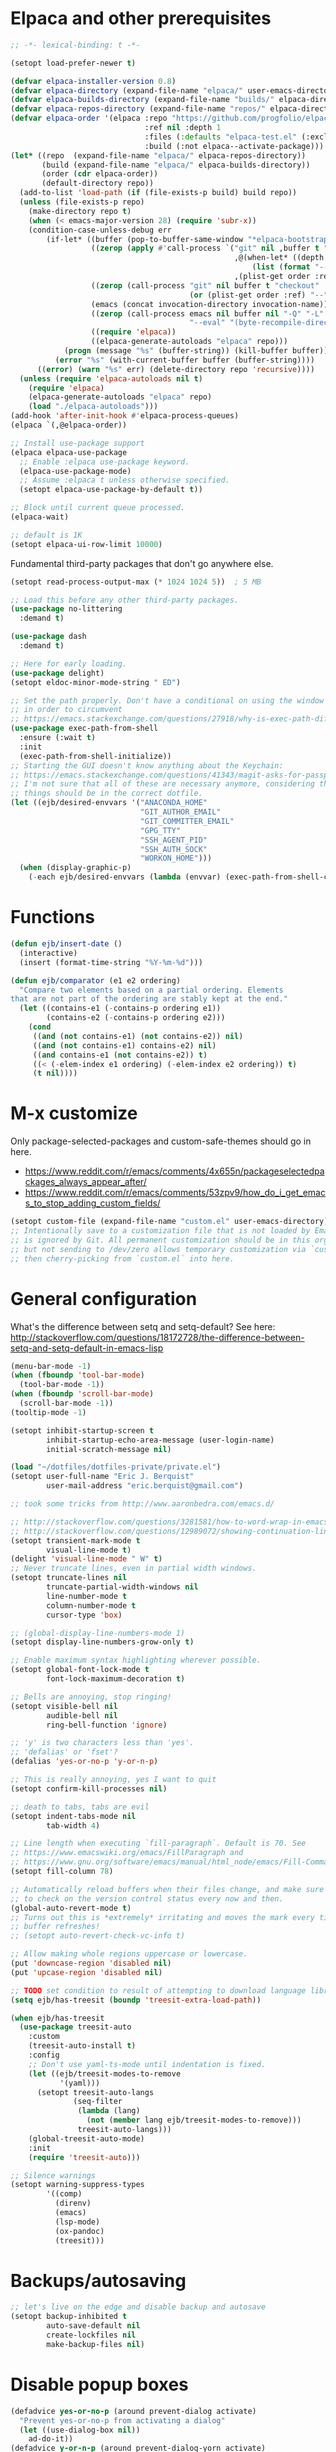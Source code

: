 * Elpaca and other prerequisites

#+BEGIN_SRC emacs-lisp
;; -*- lexical-binding: t -*-

(setopt load-prefer-newer t)

(defvar elpaca-installer-version 0.8)
(defvar elpaca-directory (expand-file-name "elpaca/" user-emacs-directory))
(defvar elpaca-builds-directory (expand-file-name "builds/" elpaca-directory))
(defvar elpaca-repos-directory (expand-file-name "repos/" elpaca-directory))
(defvar elpaca-order '(elpaca :repo "https://github.com/progfolio/elpaca.git"
                              :ref nil :depth 1
                              :files (:defaults "elpaca-test.el" (:exclude "extensions"))
                              :build (:not elpaca--activate-package)))
(let* ((repo  (expand-file-name "elpaca/" elpaca-repos-directory))
       (build (expand-file-name "elpaca/" elpaca-builds-directory))
       (order (cdr elpaca-order))
       (default-directory repo))
  (add-to-list 'load-path (if (file-exists-p build) build repo))
  (unless (file-exists-p repo)
    (make-directory repo t)
    (when (< emacs-major-version 28) (require 'subr-x))
    (condition-case-unless-debug err
        (if-let* ((buffer (pop-to-buffer-same-window "*elpaca-bootstrap*"))
                  ((zerop (apply #'call-process `("git" nil ,buffer t "clone"
                                                  ,@(when-let* ((depth (plist-get order :depth)))
                                                      (list (format "--depth=%d" depth) "--no-single-branch"))
                                                  ,(plist-get order :repo) ,repo))))
                  ((zerop (call-process "git" nil buffer t "checkout"
                                        (or (plist-get order :ref) "--"))))
                  (emacs (concat invocation-directory invocation-name))
                  ((zerop (call-process emacs nil buffer nil "-Q" "-L" "." "--batch"
                                        "--eval" "(byte-recompile-directory \".\" 0 'force)")))
                  ((require 'elpaca))
                  ((elpaca-generate-autoloads "elpaca" repo)))
            (progn (message "%s" (buffer-string)) (kill-buffer buffer))
          (error "%s" (with-current-buffer buffer (buffer-string))))
      ((error) (warn "%s" err) (delete-directory repo 'recursive))))
  (unless (require 'elpaca-autoloads nil t)
    (require 'elpaca)
    (elpaca-generate-autoloads "elpaca" repo)
    (load "./elpaca-autoloads")))
(add-hook 'after-init-hook #'elpaca-process-queues)
(elpaca `(,@elpaca-order))

;; Install use-package support
(elpaca elpaca-use-package
  ;; Enable :elpaca use-package keyword.
  (elpaca-use-package-mode)
  ;; Assume :elpaca t unless otherwise specified.
  (setopt elpaca-use-package-by-default t))

;; Block until current queue processed.
(elpaca-wait)

;; default is 1K
(setopt elpaca-ui-row-limit 10000)
#+END_SRC

Fundamental third-party packages that don't go anywhere else.

#+BEGIN_SRC emacs-lisp
(setopt read-process-output-max (* 1024 1024 5))  ; 5 MB

;; Load this before any other third-party packages.
(use-package no-littering
  :demand t)

(use-package dash
  :demand t)

;; Here for early loading.
(use-package delight)
(setopt eldoc-minor-mode-string " ED")

;; Set the path properly. Don't have a conditional on using the window system
;; in order to circumvent
;; https://emacs.stackexchange.com/questions/27918/why-is-exec-path-different-in-emacsclient-emacsserver-than-in-emacs.
(use-package exec-path-from-shell
  :ensure (:wait t)
  :init
  (exec-path-from-shell-initialize))
;; Starting the GUI doesn't know anything about the Keychain:
;; https://emacs.stackexchange.com/questions/41343/magit-asks-for-passphrase-for-ssh-key-every-time
;; I'm not sure that all of these are necessary anymore, considering that most
;; things should be in the correct dotfile.
(let ((ejb/desired-envvars '("ANACONDA_HOME"
                             "GIT_AUTHOR_EMAIL"
                             "GIT_COMMITTER_EMAIL"
                             "GPG_TTY"
                             "SSH_AGENT_PID"
                             "SSH_AUTH_SOCK"
                             "WORKON_HOME")))
  (when (display-graphic-p)
    (-each ejb/desired-envvars (lambda (envvar) (exec-path-from-shell-copy-env envvar)))))
#+END_SRC

* Functions

#+BEGIN_SRC emacs-lisp
(defun ejb/insert-date ()
  (interactive)
  (insert (format-time-string "%Y-%m-%d")))

(defun ejb/comparator (e1 e2 ordering)
  "Compare two elements based on a partial ordering. Elements
that are not part of the ordering are stably kept at the end."
  (let ((contains-e1 (-contains-p ordering e1))
        (contains-e2 (-contains-p ordering e2)))
    (cond
     ((and (not contains-e1) (not contains-e2)) nil)
     ((and (not contains-e1) contains-e2) nil)
     ((and contains-e1 (not contains-e2)) t)
     ((< (-elem-index e1 ordering) (-elem-index e2 ordering)) t)
     (t nil))))
#+END_SRC

* M-x customize

Only package-selected-packages and custom-safe-themes should go in here.
- https://www.reddit.com/r/emacs/comments/4x655n/packageselectedpackages_always_appear_after/
- https://www.reddit.com/r/emacs/comments/53zpv9/how_do_i_get_emacs_to_stop_adding_custom_fields/

#+BEGIN_SRC emacs-lisp
(setopt custom-file (expand-file-name "custom.el" user-emacs-directory))
;; Intentionally save to a customization file that is not loaded by Emacs and
;; is ignored by Git. All permanent customization should be in this org file,
;; but not sending to /dev/zero allows temporary customization via `customize`
;; then cherry-picking from `custom.el` into here.
#+END_SRC

* General configuration

What's the difference between setq and setq-default? See here: http://stackoverflow.com/questions/18172728/the-difference-between-setq-and-setq-default-in-emacs-lisp

#+begin_src emacs-lisp
(menu-bar-mode -1)
(when (fboundp 'tool-bar-mode)
  (tool-bar-mode -1))
(when (fboundp 'scroll-bar-mode)
  (scroll-bar-mode -1))
(tooltip-mode -1)

(setopt inhibit-startup-screen t
        inhibit-startup-echo-area-message (user-login-name)
        initial-scratch-message nil)

(load "~/dotfiles/dotfiles-private/private.el")
(setopt user-full-name "Eric J. Berquist"
        user-mail-address "eric.berquist@gmail.com")

;; took some tricks from http://www.aaronbedra.com/emacs.d/

;; http://stackoverflow.com/questions/3281581/how-to-word-wrap-in-emacs
;; http://stackoverflow.com/questions/12989072/showing-continuation-lines-in-emacs-in-a-text-terminal
(setopt transient-mark-mode t
        visual-line-mode t)
(delight 'visual-line-mode " W" t)
;; Never truncate lines, even in partial width windows.
(setopt truncate-lines nil
        truncate-partial-width-windows nil
        line-number-mode t
        column-number-mode t
        cursor-type 'box)

;; (global-display-line-numbers-mode 1)
(setopt display-line-numbers-grow-only t)

;; Enable maximum syntax highlighting wherever possible.
(setopt global-font-lock-mode t
        font-lock-maximum-decoration t)

;; Bells are annoying, stop ringing!
(setopt visible-bell nil
        audible-bell nil
        ring-bell-function 'ignore)

;; 'y' is two characters less than 'yes'.
;; 'defalias' or 'fset'?
(defalias 'yes-or-no-p 'y-or-n-p)

;; This is really annoying, yes I want to quit
(setopt confirm-kill-processes nil)

;; death to tabs, tabs are evil
(setopt indent-tabs-mode nil
        tab-width 4)

;; Line length when executing `fill-paragraph`. Default is 70. See
;; https://www.emacswiki.org/emacs/FillParagraph and
;; https://www.gnu.org/software/emacs/manual/html_node/emacs/Fill-Commands.html.
(setopt fill-column 78)

;; Automatically reload buffers when their files change, and make sure
;; to check on the version control status every now and then.
(global-auto-revert-mode t)
;; Turns out this is *extremely* irritating and moves the mark every time the
;; buffer refreshes!
;; (setopt auto-revert-check-vc-info t)

;; Allow making whole regions uppercase or lowercase.
(put 'downcase-region 'disabled nil)
(put 'upcase-region 'disabled nil)

;; TODO set condition to result of attempting to download language library
(setq ejb/has-treesit (boundp 'treesit-extra-load-path))

(when ejb/has-treesit
  (use-package treesit-auto
    :custom
    (treesit-auto-install t)
    :config
    ;; Don't use yaml-ts-mode until indentation is fixed.
    (let ((ejb/treesit-modes-to-remove
           '(yaml)))
      (setopt treesit-auto-langs
              (seq-filter
               (lambda (lang)
                 (not (member lang ejb/treesit-modes-to-remove)))
               treesit-auto-langs)))
    (global-treesit-auto-mode)
    :init
    (require 'treesit-auto)))

;; Silence warnings
(setopt warning-suppress-types
        '((comp)
          (direnv)
          (emacs)
          (lsp-mode)
          (ox-pandoc)
          (treesit)))
#+end_src

* Backups/autosaving

#+begin_src emacs-lisp
;; let's live on the edge and disable backup and autosave
(setopt backup-inhibited t
        auto-save-default nil
        create-lockfiles nil
        make-backup-files nil)
#+end_src

* Disable popup boxes

#+begin_src emacs-lisp
(defadvice yes-or-no-p (around prevent-dialog activate)
  "Prevent yes-or-no-p from activating a dialog"
  (let ((use-dialog-box nil))
    ad-do-it))
(defadvice y-or-n-p (around prevent-dialog-yorn activate)
  "Prevent y-or-n-p from activating a dialog"
  (let ((use-dialog-box nil))
    ad-do-it))

;; Even when using the mouse, force the minibuffer.
(setopt use-file-dialog nil)
#+end_src

* Key bindings

- To view all current keybindings, =C-h b=.
- To view all personal keybindings, =M-x describe-personal-keybindings=.
- Used to have stuff for ='comment-or-uncomment-region=, ='comment-region=, and ='uncomment-region= here, but =M-;= calls ='comment-dwim=, which is what you really want.

#+begin_src emacs-lisp
(global-set-key [remap dabbrev-expand] 'hippie-expand)
(bind-key (kbd "C-x C-b") 'switch-to-buffer)
(bind-key (kbd "C-x b") 'ibuffer)
(bind-key (kbd "C-c b") 'switch-to-previous-buffer)
(bind-key (kbd "C-x C-9") 'text-scale-decrease)
(bind-key (kbd "C-x C-0") 'text-scale-increase)
(bind-key (kbd "C-x C-h") 'replace-string)
;; `hs-minor-mode-map' uses `C-c @` as prefix, but `@` is terrible, but the
;; remaining defaults are fine, so reuse those.
(let ((hs-group-key "C-h"))
  (bind-keys
   ((concat "C-c " hs-group-key " C-h")   . hs-hide-block)
   ((concat "C-c " hs-group-key " C-s")   . hs-show-block)
   ((concat "C-c " hs-group-key " C-M-h") . hs-hide-all)
   ((concat "C-c " hs-group-key " C-M-s") . hs-show-all)
   ((concat "C-c " hs-group-key " C-l")   . hs-hide-level)
   ((concat "C-c " hs-group-key " C-c")   . hs-toggle-hiding)
   ((concat "C-c " hs-group-key " C-a")   . hs-show-all)
   ((concat "C-c " hs-group-key " C-t")   . hs-hide-all)
   ((concat "C-c " hs-group-key " C-d")   . hs-hide-block)
   ((concat "C-c " hs-group-key " C-e")   . hs-toggle-hiding)))
;; I don't understand why this doesn't work.
;; (bind-keys
;;  :prefix-map hs-minor-mode-map
;;  :prefix "C-c C-h"
;;  ("C-h"   . hs-hide-block)
;;  ("C-s"   . hs-show-block)
;;  ("C-M-h" . hs-hide-all)
;;  ("C-M-s" . hs-show-all)
;;  ("C-l"   . hs-hide-level)
;;  ("C-c"   . hs-toggle-hiding)
;;  ("C-a"   . hs-show-all)
;;  ("C-t"   . hs-hide-all)
;;  ("C-d"   . hs-hide-block)
;;  ("C-e"   . hs-toggle-hiding))
#+end_src

#+BEGIN_SRC emacs-lisp
(use-package which-key
  ;; why doesn't this work
  ;; :delight
  :custom
  (which-key-lighter "")
  :init
  (which-key-mode))
#+END_SRC

https://github.com/Wilfred/helpful

#+begin_src emacs-lisp
(use-package helpful
  :config
  (global-set-key [remap describe-function] 'helpful-callable)
  (global-set-key [remap describe-variable] 'helpful-variable)
  (global-set-key [remap describe-key] 'helpful-key)
  :init
  (require 'helpful))
#+end_src

* dir-locals

Taken from https://emacs.stackexchange.com/a/13096/10950

#+BEGIN_SRC emacs-lisp
(defun ejb/my-reload-dir-locals-for-current-buffer ()
  "reload dir locals for the current buffer"
  (interactive)
  (let ((enable-local-variables :all))
    (hack-dir-local-variables-non-file-buffer)))

(defun ejb/my-reload-dir-locals-for-all-buffer-in-this-directory ()
  "For every buffer with the same `default-directory` as the
current buffer's, reload dir-locals."
  (interactive)
  (let ((dir default-directory))
    (dolist (buffer (buffer-list))
      (with-current-buffer buffer
        (when (equal default-directory dir)
          (ejb/my-reload-dir-locals-for-current-buffer))))))

;; (add-hook 'emacs-lisp-mode-hook
;;           (defun enable-autoreload-for-dir-locals ()
;;             (when (and (buffer-file-name)
;;                        (equal dir-locals-file
;;                               (file-name-nondirectory (buffer-file-name))))
;;               (add-hook (make-variable-buffer-local 'after-save-hook)
;;                         'my-reload-dir-locals-for-all-buffer-in-this-directory))))
#+END_SRC

* Snippets

#+BEGIN_SRC emacs-lisp
(use-package yasnippet
  :delight
  ;; TODO
  ;; :bind (:map yas-minor-mode-map
  ;;             ("C-M-/" . yas-expand)
  ;;             ("TAB" . nil))
  :init
  (yas-global-mode 1))
(use-package yasnippet-snippets)
#+END_SRC

* Theming and window shaping

** Themes

#+begin_src emacs-lisp
;; These are nice when I'm bored...
(use-package abyss-theme)
(use-package base16-theme)
(use-package base16-eva-theme
  :ensure (:host github
           :repo "kjakapat/eva-theme"
           :files ("emacs/build/*.el"))
  ;; :config
  ;; (load-theme 'base16-eva t)
  )
(use-package colonoscopy-theme)
(use-package dracula-theme)
(use-package ef-themes)
(use-package plan9-theme)
(use-package rebecca-theme)
(use-package spacegray-theme)
(use-package tron-legacy-theme)
(add-to-list 'custom-theme-load-path (expand-file-name "themes/" user-emacs-directory))
;; ...but ultimately this is my daily driver.
(load-theme 'wombat2 t)
(use-package rainbow-mode)
#+end_src

** Windows

TODO set fallback fonts, see http://ergoemacs.org/emacs/emacs_list_and_set_font.html

#+begin_src emacs-lisp
(add-to-list 'default-frame-alist '(font . "Panic Sans-11"))
;; https://emacs.stackexchange.com/q/45895
(set-face-attribute 'fixed-pitch nil :family "Fira Mono")

(setopt indicate-empty-lines t)
(when (not indicate-empty-lines)
  (toggle-indicate-empty-lines))
(setopt indicate-buffer-boundaries 'right)

(use-package default-text-scale
  :hook (after-init . default-text-scale-mode))
#+end_src

* Parens/whitespace/indentation

#+begin_src emacs-lisp
(use-package elec-pair
  :ensure nil
  :init
  (electric-pair-mode 1))

(use-package paren
  :ensure nil
  :custom
  (show-paren-delay 0.0)
  :init
  (show-paren-mode 1))

(use-package whitespace
  :ensure nil
  :bind (("C-c t" . whitespace-mode))
  :mode (("\\.csv\\'" . whitespace-mode)
         ("\\.tab\\'" . whitespace-mode)
         ("\\.tsv\\'" . whitespace-mode))
  :custom
  ;; use the fill-column value
  (whitespace-line-column nil)
  (whitespace-display-mappings
   '((space-mark   ?\    [?\u00B7]     [?.])                    ; 32 SPACE, 183 MIDDLE DOT 「·」, 46 FULL STOP 「.」
     ;; (space-mark ?\s [183] [46])
     ;; (space-mark 32 [32] [46]) ; normal space, display nothing
     (space-mark   ?\xA0 [?\u00A4]     [?_])                    ; hard space: currency sign
     ;; (newline-mark ?\n [9166 10] [36 10])                    ; 10 LINE FEED, 9166 RETURN SYMBOL 「⏎」, 36 DOLLAR SIGN 「$」
     (newline-mark ?\n   [?\u21B5 ?\n] [172 10] [?\u00AF ?\n])  ; eol: downwards arrow with corner leftwards, ..., macron
     (tab-mark     ?\t   [9655 9]      [92 9] ))                ; 9 TAB, 9655 WHITE RIGHT-POINTING TRIANGLE 「▷」, 92 9 CHARACTER TABULATION 「\t」
   whitespace-style
   '(face
     trailing
     tabs
     ;; spaces
     ;; lines
     ;; lines-tail
     newline
     empty
     ;; indentation::tab
     ;; indentation::space
     ;; indentation
     ;; big-indent
     space-after-tab::tab
     ;; space-after-tab::space
     ;; space-after-tab
     space-before-tab::tab
     ;; space-before-tab::space
     space-before-tab
     space-mark
     tab-mark
     newline-mark
     ))
  ;; By default, `space-before-tab` considers zero or more spaces before a
  ;; tab, but `space-after-tab` only considers `tab-width` or more
  ;; spaces. Since my goal is not to look for indentation problems, but find
  ;; _any_ mixing, consider any number of spaces after a tab. Additionally,
  ;; apply font locking to the spaces, not the tab.
  (whitespace-space-after-tab-regexp '("\011+\\(\\( \\{0,\\}\\)+\\)" . "\\(\011+\\) \\{0,\\}"))
  :init
  (setq global-whitespace-mode nil))

(use-package dtrt-indent
  :delight " dtrt"
  :init
  (dtrt-indent-global-mode 1))

(use-package unfill
  :bind (("C-M-q" . unfill-paragraph)))

;; Always place a newline at the end of files, like nano does by
;; default.
(setopt require-final-newline t)
#+end_src

* Narrowing, searching, and projects

#+BEGIN_SRC emacs-lisp
(when ejb/has-treesit
  (use-package treesit-fold
    :ensure (treesit-fold :type git :host github :repo "emacs-tree-sitter/treesit-fold")))

(use-package vertico
  :custom
  (vertico-cycle t)
  (vertico-sort-function 'vertico-sort-history-alpha)
  :init
  (vertico-mode 1))

(defun ejb/orderless-style (component)
  (orderless--separated-by '(zero-or-more nonl)
    ;; "rev buffer" will give both "revert-buffer" and "ibuffer-do-revert"
    (cl-loop for prefix in (split-string component)
             collect prefix)))

(use-package orderless
  :ensure t
  :custom
  ;; default:
  ;; (completion-styles '(basic partial-completion emacs22))
  ;; recommended by orderless:
  (completion-styles '(orderless basic))
  (completion-category-overrides '((file (styles basic partial-completion))))
  (orderless-matching-styles '(ejb/orderless-style)))

(use-package marginalia
  :init
  (marginalia-mode 1))

(setopt completions-format 'vertical
        completion-ignore-case t
        read-buffer-completion-ignore-case t
        read-file-name-completion-ignore-case t
        hippie-expand-try-functions-list '(try-complete-file-name-partially
                                           try-complete-file-name
                                           try-expand-all-abbrevs
                                           ;; try-expand-list
                                           try-expand-line
                                           try-expand-dabbrev
                                           try-expand-dabbrev-visible
                                           try-expand-dabbrev-all-buffers
                                           try-expand-dabbrev-from-kill
                                           try-complete-lisp-symbol-partially
                                           try-complete-lisp-symbol))
;; https://github.com/Zetagon/literate-dotfiles/blob/4bb980a2fd0d60784939bfc21dc10e7aebc16eb2/config.org#default
(add-hook 'text-mode-hook
          (lambda ()
            (remove #'try-expand-line hippie-expand-try-functions-list)))
#+END_SRC

[[https://github.com/radian-software/ctrlf][CTRLF]] replaces Isearch for single-buffer text search.

#+begin_src emacs-lisp
(use-package ctrlf
  ;; prefer fuzzy over literal searching
  :bind (:map ctrlf-mode-map
              ([remap isearch-forward] . ctrlf-forward-fuzzy)
              ([remap isearch-backward] . ctrlf-backward-fuzzy)
              ([remap isearch-forward-regexp] . ctrlf-forward-fuzzy-regexp)
              ([remap isearch-backward-regexp] . ctrlf-backward-fuzzy-regexp))
  :init
  (ctrlf-mode))
#+end_src

Some of my computers have [[https://github.com/BurntSushi/ripgrep][ripgrep]] installed.
- For =ripgrep=, which has the traditional =grep= interface, use =M-x ripgrep-regexp= to activate.

#+BEGIN_SRC emacs-lisp
;; This package is needed for projectile-ripgrep to work. Don't disable it.
(use-package ripgrep
  :custom
  (ripgrep-arguments '("--hidden")))
;; ...though projectile will try this one if the above isn't available.
(use-package rg
  :custom
  (rg-command-line-flags '("--hidden"))
  (rg-ignore-ripgreprc nil))
(use-package deadgrep
  ;; <f5> is suggested, but that is inconvenient on my keyboards...
  :bind (("C-c g" . deadgrep)))
#+END_SRC

#+BEGIN_SRC emacs-lisp
(defun ejb/conditional-append (list items)
  "Only append the contents of ITEMS to LIST that don't already
appear in LIST."
  (append list (-difference items list)))

(defun ejb/conditional-prepend (list items)
  "Only prepend the contents of ITEMS to LIST that don't already
appear in LIST."
  (append (-difference items list) list))

(defun ejb/vc-svn-url (file-or-dir &optional _remote-name)
  "Get the Subversion URL for FILE-OR-DIR if possible, returning
nil otherwise."
  (require 'vc-svn)
  (let ((default-directory (vc-svn-root file-or-dir)))
    (if default-directory
        (with-temp-buffer
          (vc-svn-command (current-buffer) 0 nil
                          "info" "--show-item" "url")
          (buffer-substring-no-properties (point-min) (1- (point-max)))))))

(defun ejb/projectile-root-qchem (dir &optional list)
  "Find the project root of a Q-Chem Subversion repository.

When inside a directory of an external, such as in a development
package or Q-Chem trunk, the project root should be the
development package or the Q-Chem checkout, not the directory of
the external.

Placing `projectile-root-top-down-recurring' ahead of
`projectile-root-top-down' will technically work, since it finds
the top-level repository rather than the external, but it messes
with the default ordering Projectile uses.
"
  (let ((root-top-down-recurring (projectile-root-top-down-recurring dir '(".svn"))))
    (if root-top-down-recurring
        (let ((vc-svn-url (ejb/vc-svn-url root-top-down-recurring)))
          (if (string-prefix-p "https://jubilee.q-chem.com/" vc-svn-url)
              root-top-down-recurring)))))

(use-package projectile
  :bind ("C-c p" . projectile-command-map)
  :custom
  (projectile-indexing-method 'alien)
  (projectile-enable-caching t)
  (projectile-mode-line-prefix " P")
  (projectile-require-project-root t)
  ;; not used with (projectile-indexing-method 'alien)
  (projectile-sort-order 'access-time)
  (projectile-project-search-path
   '("~/development" "~/repositories"))
  (projectile-project-root-functions
   '(projectile-root-local
     projectile-root-marked
     ejb/projectile-root-qchem
     projectile-root-bottom-up
     projectile-root-top-down
     projectile-root-top-down-recurring))
  :config
  ;; These can't be in :custom because something to do with the existence of
  ;; the variables first.
  ;;
  ;; For combined C++ and Python projects, such as those for pybind11 or using
  ;; scikit-build-base, have the Python part (pyproject.toml) take precedence.
  (setopt projectile-project-root-files-bottom-up
          (ejb/conditional-prepend projectile-project-root-files-bottom-up
                                   '("pyproject.toml"
                                     ".exercism")))
  (setopt projectile-globally-ignored-directories
          (ejb/conditional-prepend projectile-globally-ignored-directories
                                   '("^\\.hypothesis"
                                     "^\\.mypy_cache"
                                     "^\\.pytest_cache"
                                        ; all possible build directories
                                     "build"
                                     "htmlcov"
                                     "^__pycache__")))
  (setopt projectile-globally-ignored-files
          (ejb/conditional-prepend projectile-globally-ignored-files
                                   '("cmake_install.cmake")))
  (setopt projectile-globally-ignored-file-suffixes
          (ejb/conditional-prepend projectile-globally-ignored-file-suffixes
                                   '(".elc"
                                     ".pyc")))
  ;; (projectile-register-project-type 'python-pyproject '("pyproject.toml")
  ;;                                   :project-file "pyproject.toml"
  ;;                                   ;; TODO should be :package instead?
  ;;                                   :compile "python -m pip wheel"
  ;;                                   :install "python -m pip install"
  ;;                                   :test "python -m pytest -v --color=no"
  ;;                                   :test-prefix "test_"
  ;;                                   :test-suffix "_test")
  :init
  (projectile-mode 1))
#+END_SRC

#+BEGIN_SRC emacs-lisp
(use-package direnv
  :when (executable-find "direnv")
  :init
  (direnv-mode 1))

(use-package dotenv-mode
  :mode (("\\.secrets\\'" . dotenv-mode)))
#+END_SRC

* TRAMP

- Only set =tramp-verbose= while debugging, otherwise you'll think TRAMP is slow for the wrong reason.

Links:
- https://www.gnu.org/software/emacs/manual/html_node/tramp/Frequently-Asked-Questions.html
- https://www.emacswiki.org/emacs/TrampMode

#+BEGIN_SRC emacs-lisp
;; Setting this to true would be ideal (so that a reformatter can be applied
;; remotely), but it causes saving to hang.
(setopt auto-revert-remote-files nil
        tramp-default-method "ssh"
        ;; tramp-verbose 8
        vc-handled-backends (delq 'Git vc-handled-backends))
(require 'tramp)
(add-to-list 'tramp-remote-path 'tramp-own-remote-path)
(use-package vagrant-tramp)
#+END_SRC

* Spelling

- ispell and flyspell are intentionally intermingled
- TODO ensure backend is =aspell=?

#+BEGIN_SRC emacs-lisp
(use-package langtool
  :custom
  (langtool-default-language "en-US")
  (langtool-mother-tongue "en")
  :config
  ;; Arch Linux
  (if (eq system-type 'gnu/linux)
      (setopt ; langtool-language-tool-server-jar "/usr/share/java/languagetool/languagetool-server.jar"
            langtool-language-tool-jar "/usr/share/java/languagetool/languagetool-commandline.jar"
            langtool-java-classpath "/usr/share/languagetool:/usr/share/java/languagetool/*")))

;; built-in
(use-package flyspell
  :ensure nil
  :hook ((text-mode . flyspell-mode)
         (prog-mode . flyspell-prog-mode))
  :bind (("C-'" . ispell-word)
         ("C-M-'" . flyspell-buffer))
  :custom
  (ispell-silently-savep t)
  (flyspell-issue-welcome-flag nil)
  (flyspell-mode-line-string " FlyS"))
#+end_src

* Completion and language servers

#+BEGIN_SRC emacs-lisp
(use-package company
  :hook (after-init . global-company-mode)
  :bind
  ("M-]" . company-complete)
  (:map company-active-map
         ("M-/" . company-other-backend)
         ("C-n" . company-select-next)
         ("C-p" . company-select-previous))
  :custom
  (company-dabbrev-downcase nil)
  (company-idle-delay 10)
  (company-lighter-base "cmp")
  (company-minimum-prefix-length 0)
  (company-search-regexp-function #'company-search-words-regexp)
  (company-selection-wrap-around t)
  (company-tooltip-align-annotations t)
  (company-transformers '(company-sort-by-backend-importance))
  :config
  ;; These are company backends I know I'll never use, so remove them if
  ;; present.  Some may be obsolete and not even present anymore.
  (let ((ejb/company-backends-to-remove
         '(company-bbdb
           company-eclim
           company-xcode
           company-oddmuse)))
    (setopt company-backends
            (seq-filter
             (lambda (backend)
               (not (member backend ejb/company-backends-to-remove)))
             company-backends)))
  :init
  ;; Partial ordering of (future) backends from most to least important.
  ;;
  ;; - For Python, prefer the language server over `anaconda-mode' if
  ;;   possible.
  ;;
  ;; - For Nim, nimsuggest seems to give much better results than nimlsp. But
  ;;   it times out too much.
  (setq ejb/company-ordering
        '(company-capf
          company-nimsuggest
          company-anaconda))
  (defun ejb/fix-company-ordering ()
    (with-eval-after-load 'company
      (setopt company-backends
              (-sort '(lambda (e1 e2)
                        (funcall (-rpartial 'ejb/comparator ejb/company-ordering) e1 e2))
                     company-backends)))))

(use-package lsp-mode
  :commands lsp
  :hook ((c-mode c++-mode fortran-mode f90-mode js-mode sh-mode) . lsp)
  :custom
  (lsp-keep-workspace-alive nil)
  (lsp-enable-snippet nil)
  (lsp-auto-guess-root t)
  (lsp-enable-on-type-formatting nil)
  (lsp-modeline-code-actions-enable nil)
  (lsp-modeline-diagnostics-enable nil)
  (lsp-headerline-breadcrumb-enable nil)
  (lsp-lens-enable nil)
  (lsp-file-watch-threshold 500000)
  (lsp-enable-suggest-server-download nil)
  (lsp-clients-clangd-args '("--header-insertion-decorators=0" "--header-insertion=never"))  :config
  :config
  ;; https://emacs-lsp.github.io/lsp-mode/page/faq/#how-do-i-force-lsp-mode-to-forget-the-workspace-folders-for-multi-root
  ;; When using no-littering, `lsp-session-file' is under var/lsp/session.el.
  (advice-add 'lsp :before (lambda (&rest _args)
                             (eval '(setf (lsp-session-server-id->folders (lsp-session)) (ht)))))
  (when ejb/has-treesit
    (mapc (lambda (h) (add-hook h #'lsp-deferred))
          '(bash-ts-mode-hook
            ;; c-ts-mode-hook
            ;; c++-ts-mode-hook
            js-ts-mode-hook
            python-ts-mode-hook))))

(use-package lsp-ui
  :disabled t
  :commands lsp-ui-mode
  :custom
  (lsp-ui-doc-include-signature t)
  (lsp-ui-flycheck-enable t)
  (lsp-ui-peek-always-show t))
#+END_SRC

* Debuggers

#+BEGIN_SRC emacs-lisp
(use-package realgud)
;; TODO load this when in Python and realgud has been loaded
(use-package realgud-ipdb)
#+END_SRC

* Flycheck

** General

#+begin_src emacs-lisp
(use-package flycheck
  :hook ((lsp-managed-mode . (lambda ()
                               (when (derived-mode-p 'sh-mode)
                                 (setq my/flycheck-local-cache '((lsp . ((next-checkers . (sh-bash)))))))))
         (lsp-managed-mode . (lambda ()
                               (when (derived-mode-p 'tex-mode)
                                 (setq my/flycheck-local-cache '((lsp . ((next-checkers . (tex-chktex)))))))))
         (lsp-managed-mode . (lambda ()
                               (when (derived-mode-p 'python-mode)
                                 (setq my/flycheck-local-cache '((lsp . ((next-checkers . (python-pycompile))))))))))
  :bind (("C-c f" . flycheck-mode))
  :custom
  (flycheck-check-syntax-automatically '(mode-enabled save))
  (flycheck-checker-error-threshold 2000)
  ; (flycheck-clang-pedantic t)
  ; (flycheck-clang-pedantic-errors t)
  (flycheck-gcc-openmp t)
  ; (flycheck-gcc-pedantic t)
  ; (flycheck-gcc-pedantic-errors t)
  ; (flycheck-cppcheck-checks '("all"))
  (flycheck-markdown-mdl-style "~/.mdlrc")
  (flycheck-mode-line-prefix "FC")
  (flycheck-yamllintrc "~/.config/yamllint/config")
  (flycheck-disabled-checkers '(emacs-lisp-checkdoc python-flake8 python-pylint))
  :config
  ;; https://github.com/flycheck/flycheck/issues/1762#issuecomment-750458442
  (defvar-local my/flycheck-local-cache nil)
  (defun my/flycheck-checker-get (fn checker property)
    (or (alist-get property (alist-get checker my/flycheck-local-cache))
        (funcall fn checker property)))
  (advice-add 'flycheck-checker-get :around 'my/flycheck-checker-get)
  ;; json-python-json -> json-jq -> json-jsonlint
  (setq ejb/flycheck-checker-default-json 'json-python-json)
  (flycheck-add-next-checker 'json-python-json 'json-jq t)
  (flycheck-add-next-checker 'json-jq 'json-jsonlint t)
  ;; python-pycompile -> python-ruff -> python-mypy
  (setq ejb/flycheck-checker-default-python 'python-pycompile)
  (flycheck-add-next-checker 'python-pycompile 'python-ruff nil)
  :init
  (global-flycheck-mode))
#+end_src

** Prose

Integration with [[https://github.com/errata-ai/vale][vale]].

#+BEGIN_SRC emacs-lisp
(use-package flycheck-vale
  :disabled t
  :if (executable-find "vale")
  :hook (flycheck-mode . flycheck-vale-setup))
#+END_SRC

* Diffing (built-in)

#+begin_src emacs-lisp
(setopt diff-advance-after-apply-hunk nil
        ;; This is the default, but make it explicit that +/- markers should not
        ;; appear in the fringe.
        diff-font-lock-prettify nil)

(use-package vdiff
  :custom
  (vdiff-auto-refine t)
  (vdiff-diff-algorithm 'git-diff-patience)
  (setf (alist-get 'custom vdiff-diff-algorithms) "git --no-pager diff --patience --no-index --no-color --word-diff-regex=.")
  ;; (vdiff-diff-algorithm 'custom)
  )

(use-package difftastic
  :after magit
  :bind (:map magit-blame-read-only-mode-map
              ("D" . difftastic-magit-diff)
              ("S" . difftastic-magit-show))
  :config
  (eval-after-load 'magit-diff
    '(transient-append-suffix 'magit-diff '(-1 -1)
       [("D" "Difftastic diff (dwim)" difftastic-magit-diff)
        ("S" "Difftastic show" difftastic-magit-show)])))
#+end_src

* Git/version control

** General

#+BEGIN_SRC emacs-lisp
;; Even though VC systems (at least git) commit the symbolic link pointer
;; itself, and not the file it's pointing to, I want to edit the file.
(setopt vc-follow-symlinks t)
#+END_SRC

** Git

- [[https://magit.vc/manual/magit/Getting-started.html][magit: Getting Started]]
- https://www.youtube.com/watch?v=7ywEgcbaiys&list=PLhXZp00uXBk4np17N39WvB80zgxlZfVwj&index=18

#+BEGIN_SRC emacs-lisp
(use-package git-commit-ts-mode
  :after (treesit-auto)
  :custom
  (git-commit-major-mode #'git-commit-ts-mode)
  :init
  (add-to-list 'treesit-auto-recipe-list
               (make-treesit-auto-recipe
                :lang 'gitcommit
                :ts-mode 'git-commit-ts-mode
                :remap 'git-commit-mode
                :url "https://github.com/gbprod/tree-sitter-gitcommit"
                :ext "\\COMMIT_EDITMSG\\'")))
(use-package git-modes
  :mode (("/\\.containerignore\\'" . gitignore-mode)
         ("/\\.dockerignore\\'" . gitignore-mode)))
;; https://github.com/progfolio/elpaca/issues/324
(use-package transient)
(use-package magit
  :after (transient git-commit-ts-mode)
  :bind (("C-x g" . magit-status))
  :init
  (let ((exe-git
         (cond
          ((executable-find "/usr/bin/git") "/usr/bin/git")
          (t "git")))
        (exe-gitk
         (cond
          ((executable-find "/usr/bin/gitk") "/usr/bin/gitk")
          (t "gitk"))))
    (setopt magit-git-executable exe-git
            magit-gitk-executable exe-gitk)))
(use-package magit-delta
  :disabled t
  :hook (magit-mode . magit-delta-mode))
(use-package magit-svn
  :disabled t
  :hook magit-mode)
(use-package git-timemachine)
#+END_SRC

* Pandoc

#+begin_src emacs-lisp
(use-package pandoc-mode
  :hook (pandoc-mode . pandoc-load-default-settings))
#+end_src

* Org

#+begin_src emacs-lisp
;; http://orgmode.org/manual/Code-evaluation-security.html
;; (defun ejb/my-org-confirm-babel-evaluate (lang body)
;;   (not (equal lang "latex")))

(use-package org
  ;; Give up on trying to use the latest one, which doesn't load properly with
  ;; straight.
  :ensure nil
  :bind (("C-c l" . org-store-link)
         ("C-c a" . org-agenda)
         ("C-c c" . org-capture))
  :custom
  (org-adapt-indentation nil)
  (org-babel-tangle-lang-exts '(("emacs-lisp" . "el")
                                ("elisp" . "el")
                                ("javascript" . "js")
                                ("js" . "js")
                                ("python" . "py")))
  (org-clock-persist t)
  (org-closed-keep-when-no-todo t)
  (org-confirm-babel-evaluate nil)
  (org-descriptive-links nil)
  (org-duration-format 'h:mm)
  (org-edit-src-content-indentation 0)
  (org-export-backends '(ascii html icalendar latex md))
  (org-export-dispatch-use-expert-ui t)
  (org-export-with-smart-quotes t)
  ;; http://stackoverflow.com/questions/17239273/org-mode-buffer-latex-syntax-highlighting
  (org-highlight-latex-and-relatex '(latex script entities))
  (org-html-with-latex '(mathjax))
  (org-image-actual-width nil)
  (org-latex-create-formula-image-program 'imagemagick)
  ;; The differences from the default are that the following packages are added:
  ;; - xcolor
  ;; - booktabs
  ;; - tabulary
  ;; - braket
  ;; - microtype
  ;; - listings
  ;; - siunitx
  ;; where xcolor needs to be loaded early for packages that would otherwise
  ;; automatically load it.  Although we later prefer minted over listings for
  ;; code formatting, listings is still very good for verbatim-like blocks.
  (org-latex-default-packages-alist '(("AUTO" "inputenc" t ("pdflatex"))
                                      ("T1" "fontenc" t ("pdflatex"))
                                      ("" "graphicx" t)
                                      ("" "grffile" t)
                                      ("" "longtable" nil)
                                      ("" "wrapfig" nil)
                                      ("" "rotating" nil)
                                      ("normalem" "ulem" t)
                                      ("" "amsmath" t)
                                      ("" "textcomp" t)
                                      ("" "amssymb" t)
                                      ("" "capt-of" nil)
                                      ("dvipsnames,svgnames,table" "xcolor" nil)
                                      ("" "hyperref" nil)
                                      ("" "booktabs" nil)
                                      ("" "tabulary" nil)
                                      ("" "braket" t)
                                      ("final" "microtype" nil)
                                      ("" "listings" nil)
                                      ("" "siunitx" nil)))
  (org-latex-hyperref-template "\\hypersetup{\n pdfauthor={%a},\n pdftitle={%t},\n pdfkeywords={%k},\n pdfsubject={%d},\n pdfcreator={%c},\n pdflang={%L},\n colorlinks=true,\n linkcolor=MidnightBlue,\n citecolor=MidnightBlue,\n urlcolor=MidnightBlue}\n")
  (org-latex-inline-image-rules '(("file" . "\\.\\(pdf\\|jpeg\\|jpg\\|png\\|ps\\|eps\\|tikz\\|pgf\\|svg\\|gif\\)\\'")))
  (org-html-mathjax-options
   '((path "https://cdnjs.cloudflare.com/ajax/libs/mathjax/2.7.7/MathJax.js")
     (scale "100")
     (align "center")
     (font "TeX")
     (linebreaks "false")
     (autonumber "AMS")
     (indent "0em")
     (multlinewidth "85%")
     (tagindent ".8em")
     (tagside "right")))
  (org-latex-pdf-process '("latexmk -pdf -xelatex -shell-escape -output-directory=%o %f"))
  (org-latex-tables-booktabs t)
  (org-list-allow-alphabetical t)
  (org-log-done 'time)
  (org-log-done-with-time t)
  (org-src-fontify-natively t)
  (org-src-tab-acts-natively t)
  (org-startup-folded nil)
  ;; http://superuser.com/questions/299886/linewrap-in-org-mode-of-emacs
  (org-startup-truncated nil)
  (org-todo-keywords '((sequence "TODO" "|" "WONTDO" "DONE")))
  ;; http://joat-programmer.blogspot.com/2013/07/org-mode-version-8-and-pdf-export-with.html
  :config
  ;; You need to install pygments to use minted.
  (when (executable-find "pygmentize")
    (add-to-list 'org-latex-packages-alist '("" "minted" nil))
    (setopt org-latex-listings 'minted)
    ;; TODO these are applied in square brackets to every block, rather than using a global \mintedsetup.
    (setopt org-latex-minted-options nil))
  (with-eval-after-load "ox-latex"
    (add-to-list 'org-latex-classes '("refsheet" "\\documentclass{refsheet}"
                                      ("\\section{%s}" . "\\section*{%s}")
                                      ("\\subsection{%s}" . "\\subsection*{%s}")
                                      ("\\subsubsection{%s}" . "\\subsubsection*{%s}")
                                      ("\\paragraph{%s}" . "\\paragraph*{%s}")
                                      ("\\subparagraph{%s}" . "\\subparagraph*{%s}")))
    ;; The difference here is that xcolor options are passed in.
    (add-to-list 'org-latex-classes '("beamer" "\\documentclass[presentation,xcolor={dvipsnames,svgnames,table}]{beamer}"
                                      ("\\section{%s}" . "\\section*{%s}")
                                      ("\\subsection{%s}" . "\\subsection*{%s}")
                                      ("\\subsubsection{%s}" . "\\subsubsection*{%s}"))))
  (load "~/dotfiles/dotfiles-private/org-agenda-files.el")
  (org-clock-persistence-insinuate)
  (defun ejb/org-insert-time-stamp (time &optional with-hm inactive pre post extra)
    "Insert a date stamp for the date given by the internal TIME.
See `format-time-string' for the format of TIME.
WITH-HM means use the stamp format that includes the time of the day.
INACTIVE means use square brackets instead of angular ones, so that the
stamp will not contribute to the agenda.
PRE and POST are optional strings to be inserted before and after the
stamp.
The command returns the inserted time stamp.

The same as `org-insert-time-stamp', but only returns the time stamp
rather than also inserting it."
    (org-fold-core-ignore-modifications
      (let ((fmt (org-time-stamp-format with-hm inactive)) stamp)
        (setq stamp (or pre ""))
        (when (listp extra)
          (setq extra (car extra))
          (if (and (stringp extra)
                   (string-match "\\([0-9]+\\):\\([0-9]+\\)" extra))
              (setq extra (format "-%02d:%02d"
                                  (string-to-number (match-string 1 extra))
                                  (string-to-number (match-string 2 extra))))
            (setq extra nil)))
        (when extra
          (setq fmt (concat (substring fmt 0 -1) extra (substring fmt -1))))
        (setq stamp (concat stamp (format-time-string fmt time) (or post "")))))))
(use-package htmlize)
(use-package ox-gfm
  :disabled t
  :after org
  :hook (org-mode . (lambda () (require 'ox-gfm))))
(use-package ox-pandoc
  :disabled t
  :after org
  :hook (org-mode . (lambda () (require 'ox-pandoc))))
#+end_src

From https://emacs.stackexchange.com/questions/20577/org-babel-load-all-languages-on-demand.

#+BEGIN_SRC emacs-lisp
(defadvice org-babel-execute-src-block (around load-language nil activate)
  "Load language if needed"
  (let ((language (org-element-property :language (org-element-at-point))))
    (unless (cdr (assoc (intern language) org-babel-load-languages))
      (add-to-list 'org-babel-load-languages (cons (intern language) t))
      (org-babel-do-load-languages 'org-babel-load-languages org-babel-load-languages))
    ad-do-it))
#+END_SRC

Additional things of interest might be found in https://github.com/xiaohanyu/oh-my-emacs/blob/master/core/ome-org.org.

~~Every time an Org buffer is saved, automatically export it to HTML.~~  Taken from https://www.reddit.com/r/emacs/comments/4golh1/how_to_auto_export_html_when_saving_in_orgmode/.  This is more annoying than it's worth.

#+BEGIN_SRC emacs-lisp
(defun ejb/org-mode-export-hook ()
  (add-hook 'after-save-hook 'org-html-export-to-html t t))
;; (add-hook 'org-mode-hook #'org-mode-export-hook)
#+END_SRC

A function to toggle this auto-HTML-export behavior. Does this play nice with the function above?

#+BEGIN_SRC emacs-lisp
(defun ejb/toggle-org-html-export-on-save ()
  (interactive)
  (if (memq 'org-html-export-to-html after-save-hook)
      (progn
        (remove-hook 'after-save-hook 'org-html-export-to-html t)
        (message "Disabled org html export on save for current buffer..."))
    (add-hook 'after-save-hook 'org-html-export-to-html nil t)
    (message "Enabled org html export on save for current buffer...")))
#+END_SRC

* Compilation

Taken from https://emacs.stackexchange.com/questions/62/hide-compilation-window#110.

#+BEGIN_SRC emacs-lisp
(defun ejb/comint-clear ()
  (interactive)
  (let ((comint-buffer-maximum-size 0))
    (comint-truncate-buffer)))
(bind-key (kbd "C-c l") 'ejb/comint-clear comint-mode-map)
(setopt compilation-scroll-output t)
#+END_SRC

* Evaluation

#+begin_src emacs-lisp
(use-package eval-in-repl
  :bind
  (:map emacs-lisp-mode-map
        ("C-<return>" . eir-eval-in-ielm)
   :map lisp-interaction-mode-map
        ("C-<return>" . eir-eval-in-ielm)
   :map Info-mode-map
        ("C-<return>" . eir-eval-in-ielm))
  :custom
  (eir-repl-placement 'right))
#+end_src

* C/C++

Taken from https://stackoverflow.com/a/3346308

#+begin_src emacs-lisp
;; function decides whether .h file is C or C++ header, sets C++ by
;; default because there's more chance of there being a .h without a
;; .cc than a .h without a .c (ie. for C++ template files)
(defun ejb/c-c++-header ()
  "Sets either c-mode or c++-mode, whichever is appropriate for
the header, based upon the associated source code file."
  (interactive)
  (let ((c-filename (concat (substring (buffer-file-name) 0 -1) "c")))
    (if (file-exists-p c-filename)
        (c-mode)
      (c++-mode))))
(add-to-list 'auto-mode-alist '("\\.h\\'" . ejb/c-c++-header))

(defun ejb/c-c++-toggle ()
  "Toggles a buffer between c-mode and c++-mode."
  (interactive)
  (cond ((string= major-mode "c-mode")
         (c++-mode))
        ((string= major-mode "c++-mode")
         (c-mode))))

(defconst ejb/cc-style
  '("k&r"
    (c-basic-offset . 4)
    (c-offsets-alist . ((innamespace . [0])))))

(c-add-style "ejb" ejb/cc-style)

(setopt c-default-style
        '((java-mode . "java")
          (awk-mode . "awk")
          (other . "ejb")))

;; TODO
;; (setopt c-ts-mode-indent-offset tab-width)
#+end_src

#+BEGIN_SRC emacs-lisp
(use-package ccls
  :disabled t
  :after lsp-mode
  :hook ((c-mode c++-mode) . lsp))
#+END_SRC

#+BEGIN_SRC emacs-lisp
(use-package clang-format+
  :hook (c-mode-common . clang-format+-mode)
  :custom
  (clang-format-style "file")
  (clang-format+-context 'modification))

(use-package astyle
  :when (executable-find "astyle"))
#+END_SRC

* Java

#+BEGIN_SRC emacs-lisp
(use-package lsp-java
  :disabled t
  :hook (java-mode . lsp))
#+END_SRC

* FORTRAN (built-in)

#+begin_src emacs-lisp
(use-package fortran
  :ensure nil
  :custom
  (fortran-comment-region "C"))
#+end_src

* LaTeX

Lowercase functions (=latex-mode=) come from Emacs tex-mode. Mixed-case functions (=LaTeX-mode=) come from AUCTeX...kind of. From =textmodes/tex-mode.el=:
#+begin_quote
The following three autoloaded aliases appear to conflict with
AUCTeX.  However, even though AUCTeX uses the mixed case variants
for all mode relevant variables and hooks, the invocation function
and setting of `major-mode' themselves need to be lowercase for
AUCTeX to provide a fully functional user-level replacement.  So
these aliases should remain as they are, in particular since AUCTeX
users are likely to use them.
#+end_quote

#+begin_src emacs-lisp
(use-package auctex
  :hook ((latex-mode LaTeX-mode) . lsp)
  :config
  (add-to-list 'texmathp-tex-commands "dmath" 'env-on)
  (texmathp-compile)
  :custom
  (TeX-master 'shared)
  ;; nil is the default; this remains here as a reminder that setting it to
  ;; true makes Emacs hang on every save when enabled.
  (TeX-auto-save nil)
  (TeX-parse-self t))

(use-package auctex-latexmk
  :disabled t
  :custom
  (auctex-latexmk-inherit-TeX-PDF-mode t)
  :init
  (auctex-latexmk-setup))
#+end_src

* Python

#+begin_src emacs-lisp
(defun ejb/string-contains (needle haystack)
  ;; TODO remove guard and error on non-strings?
  (when (stringp haystack)
    (string-match-p (regexp-quote needle) haystack)))

(defun ejb/pyenv-executable-find (command &optional remote)
  "Like `executable-find', but handle pyenv shims."
  (if (executable-find "pyenv")
      (let ((command-shim (executable-find command)))
        ;; Shim exists.  See if command _actually_ exists.
        ;; TODO OS portable?
        ;; TODO pyenv present but no shim? wat do?
        (when (ejb/string-contains "pyenv/shims" command-shim)
          (call-process "pyenv" nil nil nil "--help")))
      (executable-find command remote)))

;; The package is "python" but the mode is "python-mode":
(use-package python
  :ensure nil
  :mode (("\\.ipy\\'" . python-mode))
  :hook ((python-base-mode . (lambda ()
                               (setq tab-width 4)
                               (flycheck-select-checker ejb/flycheck-checker-default-python))))
  :custom
  (python-fill-docstring-style 'pep-257-nn)
  (python-indent-guess-indent-offset nil)
  (python-shell-interpreter (cond ((executable-find "ipython") "ipython")
                                  ((executable-find "python3") "python3")
                                  ((executable-find "python") "python")
                                  (t "python3")))
  (python-shell-interpreter-args (cond ((executable-find "ipython") "-i --simple-prompt")
                                       (t "-i"))))

(use-package python-docstring
  :hook (python-mode . python-docstring-mode)
  :delight)

(use-package numpydoc
  :after python
  :custom
  (numpydoc-insertion-style 'nil)
  (numpydoc-insert-examples-block nil))

(use-package virtualenvwrapper
  :after python)

(use-package conda
  :disabled t
  :after delight
  :hook (after-init . conda-env-initialize-interactive-shells)
  :commands (conda-env-deactivate
             conda-env-activate
             conda-env-activate-path
             conda-env-list
             conda-env-initialize-eshell
             conda-env-activate-for-buffer))

;; TODO store Python version in variable only when conda env changes
;; (defun ejb/conda-mode-lighter ()
;;   "Only display the lighter if a conda environment is active."
;;   (if (equal conda-env-current-name nil)
;;       ""
;;     (progn
;;       (setq current-python-version
;;             (cadr
;;              (split-string
;;               (shell-command-to-string
;;                (format "%s/bin/python --version" (getenv "CONDA_PREFIX"))))))
;;       (format "conda[%s:%s]" current-python-version conda-env-current-name))))
;; (defun ejb/conda-mode-lighter ()
;;   "Only display the lighter if a conda environment is active."
;;   (if (equal conda-env-current-name nil)
;;       ""
;;     (format " conda[%s]" conda-env-current-name)))
;; TODO this delight for conda breaks elcord.
;; (delight 'python-mode '(:eval (format "Python%s" (ejb/conda-mode-lighter))) :major)

(use-package pyenv-mode
  :after python)

(use-package lsp-pyright
  :hook (python-mode . (lambda ()
                         (require 'lsp-pyright)
                         (lsp))))
#+end_src

** Reformatters

If ~:after python~ isn't present, the bindings don't get added properly?

There is also the built-in =python-sort-imports= via =C-c C-i s=.

#+BEGIN_SRC emacs-lisp
(use-package blacken
  :after python
  :bind
  (:map python-mode-map
        ("C-c C-b" . blacken-buffer)))

(use-package python-isort
  :after python
  :bind
  (:map python-mode-map
        ("C-c C-a" . python-isort-buffer)))
#+END_SRC

** Leftovers

#+BEGIN_SRC emacs-lisp
(use-package cython-mode)
(use-package flycheck-cython)
(use-package pip-requirements)
#+END_SRC

* Markdown

Rather than use =--mathjax== with a URL argument, =--include-in-header= allows the insertion of arbitrary HTML into Pandoc's output. The =mathjax.html= file contains Chemistry Stack Exchange's header scripts for first configuring the MathJax extension to load =mhchem=, then loads MathJax.

See https://stackoverflow.com/questions/25410701/how-do-i-include-meta-tags-in-pandoc-generated-html for an example of how including arbitrary HTML works.

See https://chemistry.meta.stackexchange.com/questions/3540/what-additional-formatting-features-are-available-to-mathjax-possibly-via-requ for more information about what can be done with the MathJax extension.

#+begin_src emacs-lisp
(use-package markdown-mode
  :hook ((markdown-mode . pandoc-mode)
         (markdown-mode . outline-minor-mode))
  ;; Don't run pandoc on every save, it gets annoying.
  ;; :config
  ;; (add-hook 'markdown-mode-hook
  ;;           (lambda ()
  ;;             (add-hook 'after-save-hook 'pandoc-run-pandoc t :local)))
  :custom
  (markdown-asymmetric-header t)
  (markdown-content-type "application/xhtml+xml")
  ;; This isn't super necessary since I have pandoc run a similar command
  ;; every time I save with these default arguments, but this always produces
  ;; HTML where pandoc-mode might not.
  (markdown-command
   (concat "pandoc --from=markdown --to=html5 --highlight-style=pygments --standalone --include-in-header="
           (expand-file-name "mathjax.html" user-emacs-directory)))
  (markdown-enable-math t)
  (markdown-fontify-code-blocks-natively t)
  (markdown-hide-markup nil)
  (markdown-hide-urls nil)
  (markdown-italic-underscore t)
  (markdown-link-space-sub-char "-"))
#+end_src

* deft

Taken conveniently from [[http://jblevins.org/projects/deft/][Jason Blevins' website]] and http://pragmaticemacs.com/emacs/make-quick-notes-with-deft/.

#+begin_src emacs-lisp
(use-package deft
  :bind (("C-c d" . deft))
  :custom
  (deft-auto-save-interval 60.0)
  ;; "${HOME}/Dropbox/Notes" doesn't work, why is that?
  (deft-directory "~/Dropbox/Notes")
  (deft-default-extension "md")
  (deft-extensions '("txt" "text" "utf8" "taskpaper" "md" "markdown" "org" "tex"))
  (deft-recursive t)
  (deft-text-mode 'gfm-mode)
  (deft-time-format " %Y-%m-%d %H:%M:%S")
  (deft-use-filename-as-title t)
  (deft-use-filter-string-as-filename t))
#+end_src

https://stackoverflow.com/a/35450025/3249688

#+BEGIN_SRC emacs-lisp
(defun yashi/new-scratch-buffer-in-org-mode ()
  (interactive)
  (switch-to-buffer (generate-new-buffer-name "*temp*"))
  (org-mode))
(bind-key "<f7>" 'yashi/new-scratch-buffer-in-org-mode)

(defun yashi/deft-new-file ()
  (interactive)
  (let ((deft-filter-regexp nil))
    (deft-new-file)))
(bind-key "<f6>" 'yashi/deft-new-file)
#+END_SRC

** scratch buffers

#+begin_src emacs-lisp
(with-current-buffer "*scratch*"
  (emacs-lock-mode 'kill))

(use-package persistent-scratch
  :init
  (persistent-scratch-setup-default))
#+end_src

* CMake

This section needs to come after the Markdown section so that CMake files get recognized properly.

#+begin_src emacs-lisp
(use-package cmake-mode
  :hook (cmake-mode . lsp)
  :custom
  ;; This isn't working
  (cmake-tab-width tab-width))

(when ejb/has-treesit
  ;; cmake-ts-mode is available
  (progn
    (setopt cmake-ts-mode-indent-offset 4)
    ;; These are the defaults from cmake-mode; the one provided by
    ;; cmake-ts-mode is "\\(?:CMakeLists\\.txt\\|\\.cmake\\)\\'"
    (let ((cmake-modes '("\\.cmake\\'" "CMakeLists\\.txt\\'")))
      (mapc
       (lambda (s) (add-to-list 'auto-mode-alist `(,s . cmake-ts-mode)))
       cmake-modes))
    (add-hook 'cmake-ts-mode-hook #'lsp)))
#+end_src

* Shell Scripts

https://www.reddit.com/r/emacs/comments/5tzub2/improving_shellscriptmode_highlight/

#+BEGIN_SRC emacs-lisp
(defconst sh-mode--string-interpolated-variable-regexp
  "{\\$[^}\n\\\\]*\\(?:\\\\.[^}\n\\\\]*\\)*}\\|\\${\\sw+}\\|\\$\\sw+")

(defun ejb/sh-mode--string-interpolated-variable-font-lock-find (limit)
  (while (re-search-forward sh-mode--string-interpolated-variable-regexp limit t)
    (let ((quoted-stuff (nth 3 (syntax-ppss))))
      (when (and quoted-stuff (member quoted-stuff '(?\" ?`)))
        (put-text-property (match-beginning 0) (match-end 0)
                           'face 'font-lock-variable-name-face))))
  nil)

;; TODO I'm not sure why this doesn't work.
;; (with-eval-after-load 'sh-mode
;;   (font-lock-add-keywords 'sh-mode
;;                           `(sh-mode--string-interpolated-variable-font-lock-find)
;;                           'append))
(font-lock-add-keywords 'sh-mode
                        `((ejb/sh-mode--string-interpolated-variable-font-lock-find))
                        'append)

;; This doesn't work because it only finds the first instance.
;; (font-lock-add-keywords 'sh-mode '(("\".*?\\(\\${.*?}\\).*?\"" 1 font-lock-variable-name-face prepend)))
#+END_SRC

* EditorConfig

http://editorconfig.org/

TODO How to make this take precedence over =dtrt-indent=?

#+BEGIN_SRC emacs-lisp
(use-package editorconfig
  :when (executable-find "editorconfig")
  :hook ((prog-mode text-mode) . editorconfig-mode)
  :custom (editorconfig-mode-lighter "")
  :config
  (defun ejb/editorconfig-has-editorconfig ()
    "If there is an .editorconfig file associated with the
current buffer, return its path, otherwise nil."
    (if buffer-file-name
        (let* ((directory (file-name-directory buffer-file-name))
               (file (editorconfig-core-get-nearest-editorconfig directory)))
          file)))
  (defun ejb/editorconfig-mode-lighter ()
    "Only display the lighter if an .editorconfig file has been found."
    (if (ejb/editorconfig-has-editorconfig)
        " EC"
      ""))
  ;; TODO This is disabled until it can be integrated with Projectile. Doing
  ;; the naive search with `editorconfig-core-get-nearest-editorconfig` is
  ;; death over TRAMP.
  ;; :delight '(:eval (ejb/editorconfig-mode-lighter))
  ;; There is a defcustom now.
  ;; :delight
  )
#+END_SRC

* Conf (builtin)

#+BEGIN_SRC emacs-lisp
(use-package conf-mode
  :ensure nil
  :mode
  ; generic
  ((".nanorc" . conf-space-mode)
   (".coveragerc" . conf-unix-mode)
   ; Python tools
   (".flake8" . conf-unix-mode)
   (".pylintrc" . conf-unix-mode)
   (".style.yapf" . conf-unix-mode)
   ("poetry.lock" . conf-toml-mode)))

(when ejb/has-treesit
    (setopt toml-ts-mode-indent-offset tab-width))
#+END_SRC

* XML (builtin)

#+BEGIN_SRC emacs-lisp
(use-package nxml
  :ensure nil
  :mode (("\\.rdf\\'" . nxml-mode)
         ("\\.xmp\\'" . nxml-mode)))
#+END_SRC

* MATLAB/Octave (builtin)

TODO disable .m files from loading as Objective-C

#+BEGIN_SRC emacs-lisp
(use-package octave
  :ensure nil
  :custom
  (octave-block-offset 4))
#+END_SRC

* Julia

#+BEGIN_SRC emacs-lisp
(if (not ejb/has-treesit)
    (use-package julia-mode)
  ;; not built-in; depends on julia-mode
  (use-package julia-ts-mode
    :delight "Julia"))

(use-package vterm
  :custom
  (vterm-always-compile-module t))

(use-package eat
  :ensure (eat :type git
               :host codeberg
               :repo "akib/emacs-eat"
               :files ("*.el" ("term" "term/*.el") "*.texi"
                       "*.ti" ("terminfo/e" "terminfo/e/*")
                       ("terminfo/65" "terminfo/65/*")
                       ("integration" "integration/*")
                       (:exclude ".dir-locals.el" "*-tests.el"))))

;; Time to have the Julia REPLs duke it out...
(use-package julia-snail
  ;; :disabled t
  :hook (julia-mode . julia-snail-mode)
  :custom
  (julia-snail-terminal-type :eat)
  (julia-snail-repl-buffer "*julia-snail*")
  :config
  (when (executable-find "julialauncher")
    (setopt julia-snail-executable "julialauncher")))

(defun julia-repl-run-tests (arg)
  "From https://github.com/tpapp/julia-repl/issues/142"
  (interactive "P")
  (julia-repl-activate-parent arg)
  (julia-repl--send-string "Pkg.test()"))

(defun julia-repl-include-tests (arg)
  "From https://github.com/tpapp/julia-repl/issues/142"
  (interactive "P")
  (if arg
      (progn
        (message "activating home project")
        (julia-repl--send-string "import Pkg; Pkg.activate()"))
    (cl-flet ((find-projectfile (filename)
                (locate-dominating-file (buffer-file-name) filename)))
      (if-let ((projectfile (or (find-projectfile "Project.toml")
                                (find-projectfile "JuliaProject.toml"))))
          (progn
            (message "activating %s" projectfile)
            (julia-repl--send-string
             (concat "import Pkg; Pkg.activate(\""
                     (expand-file-name (file-name-directory projectfile))
                     "\"); include(\""
                     (expand-file-name
                      (concat (file-name-directory projectfile)
                              (file-name-as-directory "test")
                              "runtests.jl"))
                     "\")")))
        (message "could not find project file")))))

(use-package julia-repl
  :disabled t
  :hook (julia-mode . julia-repl-mode)
  :config
  (when (executable-find "julialauncher")
    (push '(default-juliaup "julialauncher") julia-repl-executable-records))
  (julia-repl-set-terminal-backend 'eat)
  :custom
  (julia-repl-inferior-buffer-name-base "julia-repl"))

(use-package lsp-julia
  :hook (julia-mode . (lambda ()
                        (require 'lsp-julia)
                        (lsp)))
  :config
  (when (executable-find "julialauncher")
    (setopt lsp-julia-command "julialauncher"))
  :custom
  (lsp-julia-default-environment "~/.julia/environments/v1.9")
  (lsp-julia-timeout 300))

(use-package julia-formatter
  ;; Wow, this is really slow.
  :disabled t
  :hook ((julia-mode . julia-formatter-mode)
         (julia-mode . julia-formatter--ensure-server)))
#+END_SRC

* YAML

- [[https://asdf.readthedocs.io/][Advanced Scientific Data Format]] files are based on YAML.

#+BEGIN_SRC emacs-lisp
(use-package yaml-mode
  ;; The first is a decent assumption for ISI-specific pseudo-YAML files.
  :mode
  (("\\.params\\'" . yaml-mode)
   ("\\clang-format\\'" . yaml-mode)
   ("\\.asdf\\'" . yaml-mode)
   ("CITATION.cff" . yaml-mode)))
#+END_SRC

* JSON

#+BEGIN_SRC emacs-lisp
(let ((ejb/json-modes '("\\.cjson\\'"
                        "\\.jsonld\\'"
                        "\\.qcjson\\'"
                        "\\.qcschema\\'"
                        "flake.lock")))
  (if (not ejb/has-treesit)
      ;; Don't use jsonian when tree-sitter is available.
      (progn
        (use-package jsonian
          :hook ((jsonian-mode . (lambda ()
                                   (flycheck-select-checker ejb/flycheck-checker-default-json)))
                 (jsonian-mode . hs-minor-mode))
          :init
          (jsonian-enable-flycheck))
        (mapc
         (lambda (s) (add-to-list 'auto-mode-alist `(,s . jsonian-mode)))
         ejb/json-modes))
    ;; json-ts-mode is available
    (progn
      (setopt json-ts-mode-indent-offset tab-width)
      (mapc
       (lambda (s) (add-to-list 'auto-mode-alist `(,s . json-ts-mode)))
       ejb/json-modes))))

(use-package jq-format
  :custom
  (jq-format-extra-args '("--indent" "4")))
#+END_SRC

* Better configuration languages

#+begin_src emacs-lisp
(use-package cue-mode)
(use-package dhall-mode)
(use-package nickel-mode)
#+end_src

* HTML

#+BEGIN_SRC emacs-lisp
(use-package web-mode)
(use-package jinja2-mode
  :mode (("\\.j2\\'" . jinja2-mode)))
(use-package web-beautify
  :disabled t
  :config
  (eval-after-load 'js2-mode
    '(define-key js2-mode-map (kbd "C-c b") 'web-beautify-js))
  (eval-after-load 'json-mode
    '(define-key json-mode-map (kbd "C-c b") 'web-beautify-js))
  (eval-after-load 'sgml-mode
    '(define-key html-mode-map (kbd "C-c b") 'web-beautify-html))
  (eval-after-load 'css-mode
    '(define-key css-mode-map (kbd "C-c b") 'web-beautify-css)))
#+END_SRC

* Rust

#+BEGIN_SRC emacs-lisp
(use-package rustic
  :bind (:map rustic-mode-map
              ("C-c C-c C-;" . rustic-docstring-around-dwim)
              ("C-c C-c C-d" . rustic-cargo-build-doc))
  :custom
  (rustic-ansi-faces ansi-color-names-vector)
  (rustic-format-trigger 'on-save)
  (rustic-indent-method-chain t)
  :config
  (defun rustic-docstring-around-dwim ()
    "Use `comment-dwim' to make a Rust docstring for the thing surrounding the comment.

Such comments are mostly for module- or crate-level documentation.
See https://doc.rust-lang.org/rustdoc/how-to-write-documentation.html for more information."
    (interactive)
    (let ((comment-start "//! "))
      (call-interactively 'comment-dwim))))
#+END_SRC

* Scheme/Lisp

#+begin_src emacs-lisp
(use-package paredit
  :hook (((emacs-lisp-mode inferior-emacs-lisp-mode lisp-mode scheme-mode cider-repl-mode clojure-mode hy-mode racket-mode slime-mode) . paredit-mode)
         ;; TODO I dont't think this works?
         ;; (paredit-mode . (lambda () (electric-indent-local-mode -1)))
         )
  :config
  ;; These are the previous defaults before `paredit-RET' was introduced.
  ;;
  ;; The default is `newline', old paredit was `newline', then turned into
  ;; `paredit-RET'.
  (unbind-key (kbd "RET") paredit-mode-map)
  ;; The default is `electric-newline-and-maybe-indent' (at least in
  ;; `fundamental-mode' and many prog modes), old paredit was
  ;; `paredit-newline', then turned into `paredit-C-j'.
  (bind-key (kbd "C-j") #'paredit-newline paredit-mode-map))
#+end_src

** Emacs Lisp

#+begin_src emacs-lisp
(put 'ert-deftest 'lisp-indent-function 'defun)

(use-package cask-mode)
(use-package flycheck-package)
(add-to-list 'auto-mode-alist '("Eask" . lisp-data-mode))
#+end_src

** Common Lisp

#+BEGIN_SRC emacs-lisp
(use-package slime
  :disabled t
  :custom
  (common-lisp-style-default "modern")
  ;; default is "lisp", which on my Arch Linux machine is CMUCL
  (inferior-lisp-program "sbcl")
  (lisp-indent-function 'common-lisp-indent-function)
  (slime-contribs '(slime-cl-indent slime-fancy))
  :init
  (require 'slime-autoloads))

(use-package sly
  :custom
  (inferior-lisp-program "sbcl"))
#+END_SRC

** Hy

#+BEGIN_SRC emacs-lisp
(use-package hy-mode
  :disabled t)
#+END_SRC

** Scheme and Racket

#+BEGIN_SRC emacs-lisp
(use-package geiser-chez
  :disabled t)
(use-package geiser-chibi
  :disabled t)
(use-package geiser-guile)
(use-package geiser-mit
  :disabled t)
(use-package scribble-mode
  :disabled t
  :hook (scribble-mode . geiser))
(use-package racket-mode
  :disabled t)
#+END_SRC

** Clojure

#+begin_src emacs-lisp
(use-package clojure-mode
  :hook (clojure-mode . lsp)
  :config
  (defun cider-interactive-notify-and-eval (code)
    (interactive)
    (message code)
    (cider-interactive-eval
     code
     (cider-interactive-eval-handler nil (point))
     nil
     nil))
  (defun notespace/eval-and-realize-note-at-this-line ()
    (interactive)
    (save-buffer)
    (cider-interactive-notify-and-eval
     (concat "(notespace.api/eval-and-realize-note-at-line "
             (number-to-string (line-number-at-pos))
             ")")))
  (defun notespace/eval-and-realize-notes-from-this-line ()
    (interactive)
    (save-buffer)
    (cider-interactive-notify-and-eval
     (concat "(notespace.api/eval-and-realize-notes-from-line "
             (number-to-string (line-number-at-pos))
             ")")))
  (defun notespace/eval-and-realize-notes-from-change ()
    (interactive)
    (save-buffer)
    (cider-interactive-notify-and-eval
     (concat "(notespace.api/eval-and-realize-notes-from-change)")))
  (defun notespace/init-with-browser ()
    (interactive)
    (save-buffer)
    (cider-interactive-notify-and-eval
     (concat "(notespace.api/init-with-browser)")))
  (defun notespace/init ()
    (interactive)
    (save-buffer)
    (cider-interactive-notify-and-eval
     (concat "(notespace.api/init)")))
  (defun notespace/eval-this-notespace ()
    (interactive)
    (save-buffer)
    (cider-interactive-notify-and-eval
     "(notespace.api/eval-this-notespace)"))
  (defun notespace/eval-and-realize-this-notespace ()
    (interactive)
    (save-buffer)
    (cider-interactive-notify-and-eval
     "(notespace.api/eval-and-realize-this-notespace)"))
  (defun notespace/render-static-html ()
    (interactive)
    (cider-interactive-notify-and-eval
     "(notespace.api/render-static-html)"))
  :bind (:map clojure-mode-map
              ("C-c n e" . notespace/eval-this-notespace)
              ("C-c n r" . notespace/eval-and-realize-this-notespace)
              ("C-c n n" . notespace/eval-and-realize-note-at-this-line)
              ("C-c n f" . notespace/eval-and-realize-notes-from-this-line)
              ("C-c n i b" . notespace/init-with-browser)
              ("C-c n i i" . notespace/init)
              ("C-c n s" . notespace/render-static-html)
              ("C-c n c" . notespace/eval-and-realize-notes-from-change)))
(use-package cider
  :custom
  (cider-default-cljs-repl 'node)
  (cider-repl-pop-to-buffer-on-connect nil)
  :config
  (defun cider-jack-in-bb ()
    "Start a babashka nREPL server for the current project and connect to it."
    (interactive)
    ;; First try and find an open port, starting at the "default" bb nREPL port
    ;; of 1667.
    (let* ((port 1666)
           (lsof-cmd "lsof -P -i TCP:%d")
           (lsof-output 0))
      (while (zerop lsof-output)
        (setq port (1+ port)
              lsof-output (shell-command (format lsof-cmd port))))
      ;; An open port has been found, start 'bb nrepl-server' and pass it to
      ;; CIDER.
      (let* ((hostname "localhost")
             (project-dir default-directory)
             (params (list :host hostname
                           :port port
                           :project-dir project-dir))
             (bb-cmd (format "bb nrepl-server %s:%s" hostname port)))
        (nrepl-start-server-process
         project-dir
         bb-cmd
         (lambda (server-buffer)
           (cider-connect-sibling-clj params server-buffer)))))))
#+end_src

* Semantic web: SPARQL/Turtle

#+BEGIN_SRC emacs-lisp
(use-package sparql-mode
  :mode (("\\.sparql\\'" . sparql-mode)
         ("\\.rq\\'" . sparql-mode)))
;; TODO company-sparql
(use-package ttl-mode
  :ensure (ttl-mode
           :type git
           :host github
           :repo "jeeger/ttl-mode"
           :files ("*.el"))
  :delight "N3/Turtle"
  :mode (("\\.n3\\'" . ttl-mode)    ; Notation3
         ("\\.nt\\'" . ttl-mode)    ; N-Triples
         ("\\.shacl\\'" . ttl-mode) ; SHACL (not a graph, but constraints; looks similar)
         ("\\.ttl\\'" . ttl-mode)   ; Turtle (Terse RDF Triple Language)
         ("\\.turtle\\'" . ttl-mode))
  :custom
  (ttl-indent-on-idle-timer nil))
#+END_SRC

* Nim

=flycheck-nimsuggest=, despite being "old", is required by =nimsuggest-mode=.

#+BEGIN_SRC emacs-lisp
(use-package flycheck-nimsuggest)
(use-package nim-mode
  :bind (:map nim-mode-map ("C-c C-;" . ejb/nim-docstring-dwim))
  ;; We want to be able to "fix" the company backend ordering after
  ;; `nimsuggest-mode' adds `company-nimsuggest' to `company-backends', so the
  ;; hooks need to be in this order.
  :hook ((nim-mode . ejb/fix-company-ordering)
         (nim-mode . nimsuggest-mode)
         (nim-mode . lsp))
  :config
  (defun ejb/nim-docstring-dwim ()
    "Use `comment-dwim' to make a Nim docstring."
    (interactive)
    (let ((comment-start "## "))
      (call-interactively 'comment-dwim))))
#+END_SRC

* HDF5/h5dump

#+begin_src emacs-lisp
(use-package h5dump-mode
  :hook (h5dump-mode . hs-minor-mode))
#+end_src

* Containers

#+begin_src emacs-lisp
(use-package dockerfile-mode)
(use-package apptainer-mode
  :mode ("\\.def\\'" . apptainer-mode)
  ;; not on MELPA yet
  :ensure (:host github :repo "berquist/apptainer-mode"))
#+end_src

* Other languages, modes, and packages

#+BEGIN_SRC emacs-lisp
(use-package coconut-mode
  :disabled t
  :ensure (:host github
           ;; "main" is NickSeagull, alternate (not working) is "padawanphysicist"
           :repo "NickSeagull/coconut-mode")
  :mode ("\\.coco\\'" . coconut-mode))
(use-package crontab-mode)
(use-package cwl-mode)
(use-package earthfile-mode)
(use-package elixir-mode)
(use-package ess
  :disabled t)
(use-package exercism-modern
  :disabled t
  :ensure (:host github
           :repo "elken/exercism-modern"
           :files ("*.el" "icons")))
(use-package gemini-mode)
(use-package go-mode
  :hook (go-mode . lsp))
(use-package graphql-mode)
;; (when ejb/has-treesit
;;   (use-package graphql-ts-mode))
(use-package graphviz-dot-mode)
(use-package groovy-mode)
(use-package jenkinsfile-mode)
(if (not ejb/has-treesit)
    (use-package just-mode)
  (use-package just-ts-mode))
(if (not ejb/has-treesit)
    (use-package lox-mode
      :disabled t)
  (use-package lox-ts-mode
    :disabled t))
(use-package lua-mode)
(use-package meson-mode)
(use-package nix-mode)
;; currently "need" both
(when ejb/has-treesit
    (use-package nix-ts-mode))
(use-package pacfiles-mode)
(use-package pdf-tools)
(use-package pkgbuild-mode
  :custom
  (pkgbuild-update-sums-on-save nil))
(use-package snakemake-mode)
(use-package systemd)
(use-package tracwiki-mode
  :mode ("\\.trac\\'" . tracwiki-mode))
#+END_SRC

* External services

** Discord

#+BEGIN_SRC emacs-lisp
(load "~/dotfiles/dotfiles-private/work-hostnames.el")
(use-package elcord
  :disabled t
  ;; No work machines
  :if (not (ejb/is-work-machine))
  :custom
  (elcord-use-major-mode-as-main-icon t)
  :init
  (elcord-mode))
#+END_SRC

** Wakatime

#+BEGIN_SRC emacs-lisp
(use-package wakatime-mode
  :if (executable-find "wakatime")
  :delight
  :custom
  (wakatime-cli-path (executable-find "wakatime"))
  :init
  (global-wakatime-mode))
#+END_SRC

#+BEGIN_SRC emacs-lisp
;; Local Variables:
;; no-byte-compile: t
;; no-native-compile: t
;; no-update-autoloads: t
;; End:
#+END_SRC
